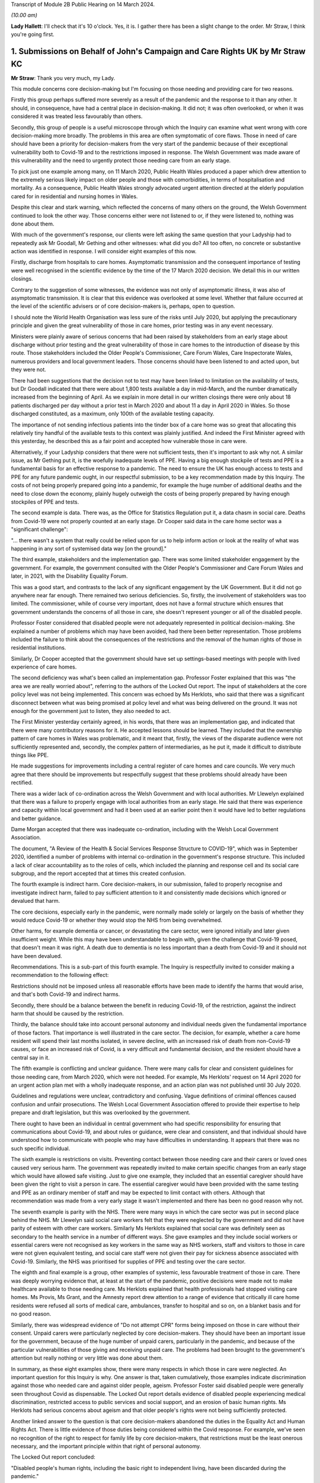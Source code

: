Transcript of Module 2B Public Hearing on 14 March 2024.

*(10.00 am)*

**Lady Hallett**: I'll check that it's 10 o'clock. Yes, it is. I gather there has been a slight change to the order. Mr Straw, I think you're going first.

1. Submissions on Behalf of John's Campaign and Care Rights UK by Mr Straw KC
=============================================================================

**Mr Straw**: Thank you very much, my Lady.

This module concerns core decision-making but I'm focusing on those needing and providing care for two reasons.

Firstly this group perhaps suffered more severely as a result of the pandemic and the response to it than any other. It should, in consequence, have had a central place in decision-making. It did not; it was often overlooked, or when it was considered it was treated less favourably than others.

Secondly, this group of people is a useful microscope through which the Inquiry can examine what went wrong with core decision-making more broadly. The problems in this area are often symptomatic of core flaws. Those in need of care should have been a priority for decision-makers from the very start of the pandemic because of their exceptional vulnerability both to Covid-19 and to the restrictions imposed in response. The Welsh Government was made aware of this vulnerability and the need to urgently protect those needing care from an early stage.

To pick just one example among many, on 11 March 2020, Public Health Wales produced a paper which drew attention to the extremely serious likely impact on older people and those with comorbidities, in terms of hospitalisation and mortality. As a consequence, Public Health Wales strongly advocated urgent attention directed at the elderly population cared for in residential and nursing homes in Wales.

Despite this clear and stark warning, which reflected the concerns of many others on the ground, the Welsh Government continued to look the other way. Those concerns either were not listened to or, if they were listened to, nothing was done about them.

With much of the government's response, our clients were left asking the same question that your Ladyship had to repeatedly ask Mr Goodall, Mr Gething and other witnesses: what did you do? All too often, no concrete or substantive action was identified in response. I will consider eight examples of this now.

Firstly, discharge from hospitals to care homes. Asymptomatic transmission and the consequent importance of testing were well recognised in the scientific evidence by the time of the 17 March 2020 decision. We detail this in our written closings.

Contrary to the suggestion of some witnesses, the evidence was not only of asymptomatic illness, it was also of asymptomatic transmission. It is clear that this evidence was overlooked at some level. Whether that failure occurred at the level of the scientific advisers or of core decision-makers is, perhaps, open to question.

I should note the World Health Organisation was less sure of the risks until July 2020, but applying the precautionary principle and given the great vulnerability of those in care homes, prior testing was in any event necessary.

Ministers were plainly aware of serious concerns that had been raised by stakeholders from an early stage about discharge without prior testing and the great vulnerability of those in care homes to the introduction of disease by this route. Those stakeholders included the Older People's Commissioner, Care Forum Wales, Care Inspectorate Wales, numerous providers and local government leaders. Those concerns should have been listened to and acted upon, but they were not.

There had been suggestions that the decision not to test may have been linked to limitation on the availability of tests, but Dr Goodall indicated that there were about 1,800 tests available a day in mid-March, and the number dramatically increased from the beginning of April. As we explain in more detail in our written closings there were only about 18 patients discharged per day without a prior test in March 2020 and about 11 a day in April 2020 in Wales. So those discharged constituted, as a maximum, only 100th of the available testing capacity.

The importance of not sending infectious patients into the tinder box of a care home was so great that allocating this relatively tiny handful of the available tests to this context was plainly justified. And indeed the First Minister agreed with this yesterday, he described this as a fair point and accepted how vulnerable those in care were.

Alternatively, if your Ladyship considers that there were not sufficient tests, then it's important to ask why not. A similar issue, as Mr Gething put it, is the woefully inadequate levels of PPE. Having a big enough stockpile of tests and PPE is a fundamental basis for an effective response to a pandemic. The need to ensure the UK has enough access to tests and PPE for any future pandemic ought, in our respectful submission, to be a key recommendation made by this Inquiry. The costs of not being properly prepared going into a pandemic, for example the huge number of additional deaths and the need to close down the economy, plainly hugely outweigh the costs of being properly prepared by having enough stockpiles of PPE and tests.

The second example is data. There was, as the Office for Statistics Regulation put it, a data chasm in social care. Deaths from Covid-19 were not properly counted at an early stage. Dr Cooper said data in the care home sector was a "significant challenge":

"... there wasn't a system that really could be relied upon for us to help inform action or look at the reality of what was happening in any sort of systemised data way [on the ground]."

The third example, stakeholders and the implementation gap. There was some limited stakeholder engagement by the government. For example, the government consulted with the Older People's Commissioner and Care Forum Wales and later, in 2021, with the Disability Equality Forum.

This was a good start, and contrasts to the lack of any significant engagement by the UK Government. But it did not go anywhere near far enough. There remained two serious deficiencies. So, firstly, the involvement of stakeholders was too limited. The commissioner, while of course very important, does not have a formal structure which ensures that government understands the concerns of all those in care, she doesn't represent younger or all of the disabled people.

Professor Foster considered that disabled people were not adequately represented in political decision-making. She explained a number of problems which may have been avoided, had there been better representation. Those problems included the failure to think about the consequences of the restrictions and the removal of the human rights of those in residential institutions.

Similarly, Dr Cooper accepted that the government should have set up settings-based meetings with people with lived experience of care homes.

The second deficiency was what's been called an implementation gap. Professor Foster explained that this was "the area we are really worried about", referring to the authors of the Locked Out report. The input of stakeholders at the core policy level was not being implemented. This concern was echoed by Ms Herklots, who said that there was a significant disconnect between what was being promised at policy level and what was being delivered on the ground. It was not enough for the government just to listen, they also needed to act.

The First Minister yesterday certainly agreed, in his words, that there was an implementation gap, and indicated that there were many contributory reasons for it. He accepted lessons should be learned. They included that the ownership pattern of care homes in Wales was problematic, and it meant that, firstly, the views of the disparate audience were not sufficiently represented and, secondly, the complex pattern of intermediaries, as he put it, made it difficult to distribute things like PPE.

He made suggestions for improvements including a central register of care homes and care councils. We very much agree that there should be improvements but respectfully suggest that these problems should already have been rectified.

There was a wider lack of co-ordination across the Welsh Government and with local authorities. Mr Llewelyn explained that there was a failure to properly engage with local authorities from an early stage. He said that there was experience and capacity within local government and had it been used at an earlier point then it would have led to better regulations and better guidance.

Dame Morgan accepted that there was inadequate co-ordination, including with the Welsh Local Government Association.

The document, "A Review of the Health & Social Services Response Structure to COVID-19", which was in September 2020, identified a number of problems with internal co-ordination in the government's response structure. This included a lack of clear accountability as to the roles of cells, which included the planning and response cell and its social care subgroup, and the report accepted that at times this created confusion.

The fourth example is indirect harm. Core decision-makers, in our submission, failed to properly recognise and investigate indirect harm, failed to pay sufficient attention to it and consistently made decisions which ignored or devalued that harm.

The core decisions, especially early in the pandemic, were normally made solely or largely on the basis of whether they would reduce Covid-19 or whether they would stop the NHS from being overwhelmed.

Other harms, for example dementia or cancer, or devastating the care sector, were ignored initially and later given insufficient weight. While this may have been understandable to begin with, given the challenge that Covid-19 posed, that doesn't mean it was right. A death due to dementia is no less important than a death from Covid-19 and it should not have been devalued.

Recommendations. This is a sub-part of this fourth example. The Inquiry is respectfully invited to consider making a recommendation to the following effect:

Restrictions should not be imposed unless all reasonable efforts have been made to identify the harms that would arise, and that's both Covid-19 and indirect harms.

Secondly, there should be a balance between the benefit in reducing Covid-19, of the restriction, against the indirect harm that should be caused by the restriction.

Thirdly, the balance should take into account personal autonomy and individual needs given the fundamental importance of those factors. That importance is well illustrated in the care sector. The decision, for example, whether a care home resident will spend their last months isolated, in severe decline, with an increased risk of death from non-Covid-19 causes, or face an increased risk of Covid, is a very difficult and fundamental decision, and the resident should have a central say in it.

The fifth example is conflicting and unclear guidance. There were many calls for clear and consistent guidelines for those needing care, from March 2020, which were not heeded. For example, Ms Herklots' request on 14 April 2020 for an urgent action plan met with a wholly inadequate response, and an action plan was not published until 30 July 2020.

Guidelines and regulations were unclear, contradictory and confusing. Vague definitions of criminal offences caused confusion and unfair prosecutions. The Welsh Local Government Association offered to provide their expertise to help prepare and draft legislation, but this was overlooked by the government.

There ought to have been an individual in central government who had specific responsibility for ensuring that communications about Covid-19, and about rules or guidance, were clear and consistent, and that individual should have understood how to communicate with people who may have difficulties in understanding. It appears that there was no such specific individual.

The sixth example is restrictions on visits. Preventing contact between those needing care and their carers or loved ones caused very serious harm. The government was repeatedly invited to make certain specific changes from an early stage which would have allowed safe visiting. Just to give one example, they included that an essential caregiver should have been given the right to visit a person in care. The essential caregiver would have been provided with the same testing and PPE as an ordinary member of staff and may be expected to limit contact with others. Although that recommendation was made from a very early stage it wasn't implemented and there has been no good reason why not.

The seventh example is parity with the NHS. There were many ways in which the care sector was put in second place behind the NHS. Mr Llewelyn said social care workers felt that they were neglected by the government and did not have parity of esteem with other care workers. Similarly Ms Herklots explained that social care was definitely seen as secondary to the health service in a number of different ways. She gave examples and they include social workers or essential carers were not recognised as key workers in the same way as NHS workers, staff and visitors to those in care were not given equivalent testing, and social care staff were not given their pay for sickness absence associated with Covid-19. Similarly, the NHS was prioritised for supplies of PPE and testing over the care sector.

The eighth and final example is a group, other examples of systemic, less favourable treatment of those in care. There was deeply worrying evidence that, at least at the start of the pandemic, positive decisions were made not to make healthcare available to those needing care. Ms Herklots explained that health professionals had stopped visiting care homes. Ms Provis, Ms Grant, and the Amnesty report drew attention to a range of evidence that critically ill care home residents were refused all sorts of medical care, ambulances, transfer to hospital and so on, on a blanket basis and for no good reason.

Similarly, there was widespread evidence of "Do not attempt CPR" forms being imposed on those in care without their consent. Unpaid carers were particularly neglected by core decision-makers. They should have been an important issue for the government, because of the huge number of unpaid carers, particularly in the pandemic, and because of the particular vulnerabilities of those giving and receiving unpaid care. The problems had been brought to the government's attention but really nothing or very little was done about them.

In summary, as these eight examples show, there were many respects in which those in care were neglected. An important question for this Inquiry is why. One answer is that, taken cumulatively, those examples indicate discrimination against those who needed care and against older people, ageism. Professor Foster said disabled people were generally seen throughout Covid as dispensable. The Locked Out report details evidence of disabled people experiencing medical discrimination, restricted access to public services and social support, and an erosion of basic human rights. Ms Herklots had serious concerns about ageism and that older people's rights were not being sufficiently protected.

Another linked answer to the question is that core decision-makers abandoned the duties in the Equality Act and Human Rights Act. There is little evidence of those duties being considered within the Covid response. For example, we've seen no recognition of the right to respect for family life by core decision-makers, that restrictions must be the least onerous necessary, and the important principle within that right of personal autonomy.

The Locked Out report concluded:

"Disabled people's human rights, including the basic right to independent living, have been discarded during the pandemic."

And we agree.

Similarly, the public sector equality duty was repeatedly not complied with. The Locked Out report concluded:

"The use of Equality Impact Assessments ... during the pandemic have been conspicuously absent."

"... I think had they been undertaken, some of the issues that we raised in the report would have been discovered", Professor Foster said.

Ms Herklots echoed those concerns, and Mr Miles accepted that, in future, the government should establish an earlier pattern of each type of formal impact assessment. While abandoning human rights and equality duties must have been the easy option, if anything, those duties were even more critical in a time of crisis than otherwise. Protected groups are at far greater risk, and decision-makers are most in need at this time of a framework to help them draw these difficult balances.

In conclusion, my Lady, as Baroness Morgan said on 12 March, the pandemic isn't over. That is especially true for people in care who remain subject to restrictions. We respectfully invite you to carefully consider making recommendations not just for a future pandemic but also for those who are still suffering because of this one.

Those are my submissions.

**Lady Hallett**: Thank you very much, Mr Straw.

Just so everybody appreciates, you've mentioned there your written closing submissions, I will obviously be taking into account the written submissions very carefully and the idea of the oral submissions is to highlight the features that appear in your written submission, and that applies to all core participants.

Thank you very much.

**Mr Straw**: Thank you.

**Lady Hallett**: Mr Friedman, are you going next?

**Mr Friedman**: Yes, my Lady.


